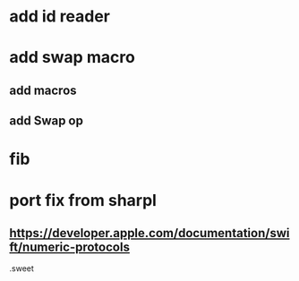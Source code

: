 * add id reader

* add swap macro
** add macros
** add Swap op

* fib

* port fix from sharpl
** https://developer.apple.com/documentation/swift/numeric-protocols

.sweet
